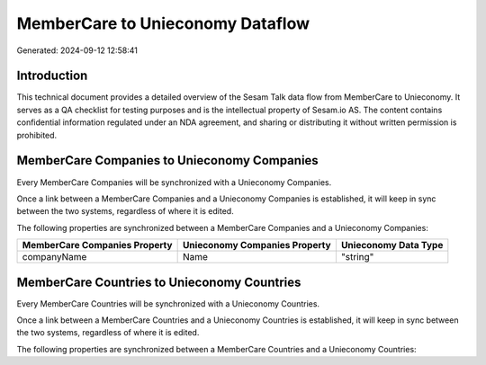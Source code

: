 =================================
MemberCare to Unieconomy Dataflow
=================================

Generated: 2024-09-12 12:58:41

Introduction
------------

This technical document provides a detailed overview of the Sesam Talk data flow from MemberCare to Unieconomy. It serves as a QA checklist for testing purposes and is the intellectual property of Sesam.io AS. The content contains confidential information regulated under an NDA agreement, and sharing or distributing it without written permission is prohibited.

MemberCare Companies to Unieconomy Companies
--------------------------------------------
Every MemberCare Companies will be synchronized with a Unieconomy Companies.

Once a link between a MemberCare Companies and a Unieconomy Companies is established, it will keep in sync between the two systems, regardless of where it is edited.

The following properties are synchronized between a MemberCare Companies and a Unieconomy Companies:

.. list-table::
   :header-rows: 1

   * - MemberCare Companies Property
     - Unieconomy Companies Property
     - Unieconomy Data Type
   * - companyName
     - Name
     - "string"


MemberCare Countries to Unieconomy Countries
--------------------------------------------
Every MemberCare Countries will be synchronized with a Unieconomy Countries.

Once a link between a MemberCare Countries and a Unieconomy Countries is established, it will keep in sync between the two systems, regardless of where it is edited.

The following properties are synchronized between a MemberCare Countries and a Unieconomy Countries:

.. list-table::
   :header-rows: 1

   * - MemberCare Countries Property
     - Unieconomy Countries Property
     - Unieconomy Data Type

